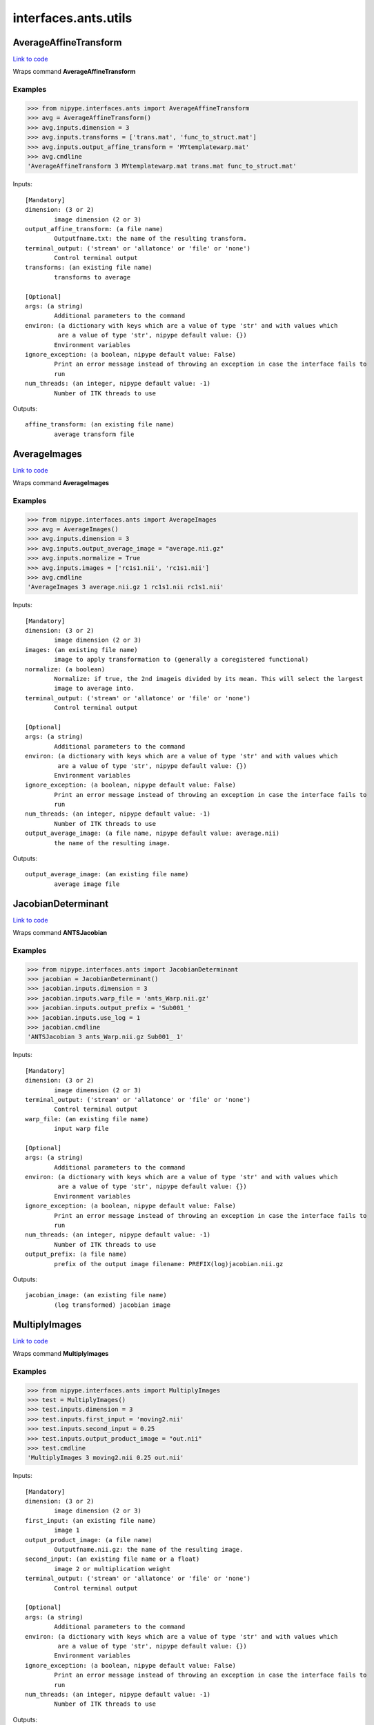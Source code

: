 .. AUTO-GENERATED FILE -- DO NOT EDIT!

interfaces.ants.utils
=====================


.. _nipype.interfaces.ants.utils.AverageAffineTransform:


.. index:: AverageAffineTransform

AverageAffineTransform
----------------------

`Link to code <http://github.com/nipy/nipype/tree/9595f272aa4086ea28f7534a8bd05690f60bf6b8/nipype/interfaces/ants/utils.py#L31>`__

Wraps command **AverageAffineTransform**

Examples
~~~~~~~~
>>> from nipype.interfaces.ants import AverageAffineTransform
>>> avg = AverageAffineTransform()
>>> avg.inputs.dimension = 3
>>> avg.inputs.transforms = ['trans.mat', 'func_to_struct.mat']
>>> avg.inputs.output_affine_transform = 'MYtemplatewarp.mat'
>>> avg.cmdline
'AverageAffineTransform 3 MYtemplatewarp.mat trans.mat func_to_struct.mat'

Inputs::

        [Mandatory]
        dimension: (3 or 2)
                image dimension (2 or 3)
        output_affine_transform: (a file name)
                Outputfname.txt: the name of the resulting transform.
        terminal_output: ('stream' or 'allatonce' or 'file' or 'none')
                Control terminal output
        transforms: (an existing file name)
                transforms to average

        [Optional]
        args: (a string)
                Additional parameters to the command
        environ: (a dictionary with keys which are a value of type 'str' and with values which
                 are a value of type 'str', nipype default value: {})
                Environment variables
        ignore_exception: (a boolean, nipype default value: False)
                Print an error message instead of throwing an exception in case the interface fails to
                run
        num_threads: (an integer, nipype default value: -1)
                Number of ITK threads to use

Outputs::

        affine_transform: (an existing file name)
                average transform file

.. _nipype.interfaces.ants.utils.AverageImages:


.. index:: AverageImages

AverageImages
-------------

`Link to code <http://github.com/nipy/nipype/tree/9595f272aa4086ea28f7534a8bd05690f60bf6b8/nipype/interfaces/ants/utils.py#L70>`__

Wraps command **AverageImages**

Examples
~~~~~~~~
>>> from nipype.interfaces.ants import AverageImages
>>> avg = AverageImages()
>>> avg.inputs.dimension = 3
>>> avg.inputs.output_average_image = "average.nii.gz"
>>> avg.inputs.normalize = True
>>> avg.inputs.images = ['rc1s1.nii', 'rc1s1.nii']
>>> avg.cmdline
'AverageImages 3 average.nii.gz 1 rc1s1.nii rc1s1.nii'

Inputs::

        [Mandatory]
        dimension: (3 or 2)
                image dimension (2 or 3)
        images: (an existing file name)
                image to apply transformation to (generally a coregistered functional)
        normalize: (a boolean)
                Normalize: if true, the 2nd imageis divided by its mean. This will select the largest
                image to average into.
        terminal_output: ('stream' or 'allatonce' or 'file' or 'none')
                Control terminal output

        [Optional]
        args: (a string)
                Additional parameters to the command
        environ: (a dictionary with keys which are a value of type 'str' and with values which
                 are a value of type 'str', nipype default value: {})
                Environment variables
        ignore_exception: (a boolean, nipype default value: False)
                Print an error message instead of throwing an exception in case the interface fails to
                run
        num_threads: (an integer, nipype default value: -1)
                Number of ITK threads to use
        output_average_image: (a file name, nipype default value: average.nii)
                the name of the resulting image.

Outputs::

        output_average_image: (an existing file name)
                average image file

.. _nipype.interfaces.ants.utils.JacobianDeterminant:


.. index:: JacobianDeterminant

JacobianDeterminant
-------------------

`Link to code <http://github.com/nipy/nipype/tree/9595f272aa4086ea28f7534a8bd05690f60bf6b8/nipype/interfaces/ants/utils.py#L153>`__

Wraps command **ANTSJacobian**

Examples
~~~~~~~~
>>> from nipype.interfaces.ants import JacobianDeterminant
>>> jacobian = JacobianDeterminant()
>>> jacobian.inputs.dimension = 3
>>> jacobian.inputs.warp_file = 'ants_Warp.nii.gz'
>>> jacobian.inputs.output_prefix = 'Sub001_'
>>> jacobian.inputs.use_log = 1
>>> jacobian.cmdline
'ANTSJacobian 3 ants_Warp.nii.gz Sub001_ 1'

Inputs::

        [Mandatory]
        dimension: (3 or 2)
                image dimension (2 or 3)
        terminal_output: ('stream' or 'allatonce' or 'file' or 'none')
                Control terminal output
        warp_file: (an existing file name)
                input warp file

        [Optional]
        args: (a string)
                Additional parameters to the command
        environ: (a dictionary with keys which are a value of type 'str' and with values which
                 are a value of type 'str', nipype default value: {})
                Environment variables
        ignore_exception: (a boolean, nipype default value: False)
                Print an error message instead of throwing an exception in case the interface fails to
                run
        num_threads: (an integer, nipype default value: -1)
                Number of ITK threads to use
        output_prefix: (a file name)
                prefix of the output image filename: PREFIX(log)jacobian.nii.gz

Outputs::

        jacobian_image: (an existing file name)
                (log transformed) jacobian image

.. _nipype.interfaces.ants.utils.MultiplyImages:


.. index:: MultiplyImages

MultiplyImages
--------------

`Link to code <http://github.com/nipy/nipype/tree/9595f272aa4086ea28f7534a8bd05690f60bf6b8/nipype/interfaces/ants/utils.py#L109>`__

Wraps command **MultiplyImages**

Examples
~~~~~~~~
>>> from nipype.interfaces.ants import MultiplyImages
>>> test = MultiplyImages()
>>> test.inputs.dimension = 3
>>> test.inputs.first_input = 'moving2.nii'
>>> test.inputs.second_input = 0.25
>>> test.inputs.output_product_image = "out.nii"
>>> test.cmdline
'MultiplyImages 3 moving2.nii 0.25 out.nii'

Inputs::

        [Mandatory]
        dimension: (3 or 2)
                image dimension (2 or 3)
        first_input: (an existing file name)
                image 1
        output_product_image: (a file name)
                Outputfname.nii.gz: the name of the resulting image.
        second_input: (an existing file name or a float)
                image 2 or multiplication weight
        terminal_output: ('stream' or 'allatonce' or 'file' or 'none')
                Control terminal output

        [Optional]
        args: (a string)
                Additional parameters to the command
        environ: (a dictionary with keys which are a value of type 'str' and with values which
                 are a value of type 'str', nipype default value: {})
                Environment variables
        ignore_exception: (a boolean, nipype default value: False)
                Print an error message instead of throwing an exception in case the interface fails to
                run
        num_threads: (an integer, nipype default value: -1)
                Number of ITK threads to use

Outputs::

        output_product_image: (an existing file name)
                average image file
